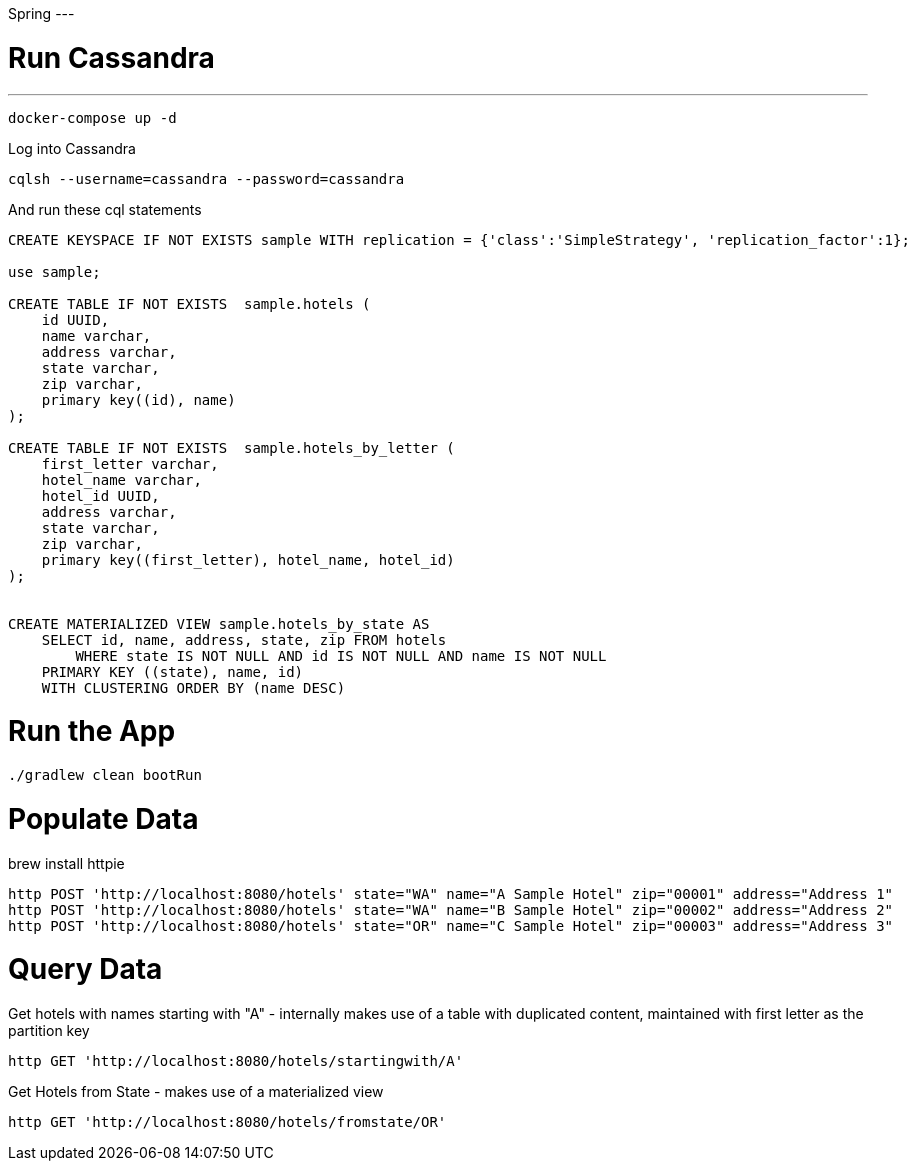 Spring
---

= Run Cassandra
---

[source]
----
docker-compose up -d
----


Log into Cassandra

[source]
----
cqlsh --username=cassandra --password=cassandra
----

And run these cql statements

[source]
----

CREATE KEYSPACE IF NOT EXISTS sample WITH replication = {'class':'SimpleStrategy', 'replication_factor':1};

use sample;

CREATE TABLE IF NOT EXISTS  sample.hotels (
    id UUID,
    name varchar,
    address varchar,
    state varchar,
    zip varchar,
    primary key((id), name)
);

CREATE TABLE IF NOT EXISTS  sample.hotels_by_letter (
    first_letter varchar,
    hotel_name varchar,
    hotel_id UUID,
    address varchar,
    state varchar,
    zip varchar,
    primary key((first_letter), hotel_name, hotel_id)
);


CREATE MATERIALIZED VIEW sample.hotels_by_state AS
    SELECT id, name, address, state, zip FROM hotels
        WHERE state IS NOT NULL AND id IS NOT NULL AND name IS NOT NULL
    PRIMARY KEY ((state), name, id)
    WITH CLUSTERING ORDER BY (name DESC)
----

= Run the App

[source]
----
./gradlew clean bootRun
----

= Populate Data

brew install httpie

[source]
----
http POST 'http://localhost:8080/hotels' state="WA" name="A Sample Hotel" zip="00001" address="Address 1"
http POST 'http://localhost:8080/hotels' state="WA" name="B Sample Hotel" zip="00002" address="Address 2"
http POST 'http://localhost:8080/hotels' state="OR" name="C Sample Hotel" zip="00003" address="Address 3"
----

= Query Data

Get hotels with names starting with "A" - internally makes use of a table with duplicated content,
maintained with first letter as the partition key

[source]
----
http GET 'http://localhost:8080/hotels/startingwith/A'
----

Get Hotels from State - makes use of a materialized view
[source]
----
http GET 'http://localhost:8080/hotels/fromstate/OR'
----